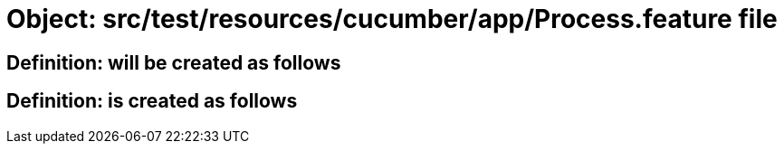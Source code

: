 = Object: src/test/resources/cucumber/app/Process.feature file

== Definition: will be created as follows

== Definition: is created as follows

